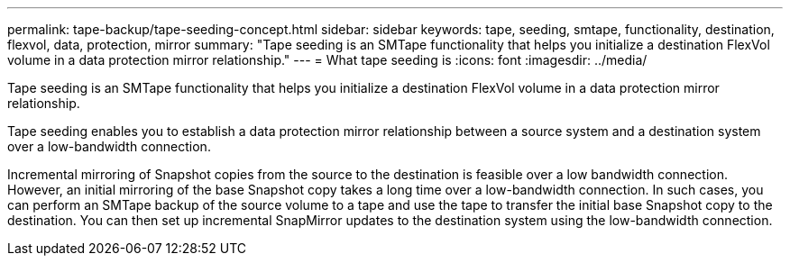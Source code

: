 ---
permalink: tape-backup/tape-seeding-concept.html
sidebar: sidebar
keywords: tape, seeding, smtape, functionality, destination, flexvol, data, protection, mirror
summary: "Tape seeding is an SMTape functionality that helps you initialize a destination FlexVol volume in a data protection mirror relationship."
---
= What tape seeding is
:icons: font
:imagesdir: ../media/

[.lead]
Tape seeding is an SMTape functionality that helps you initialize a destination FlexVol volume in a data protection mirror relationship.

Tape seeding enables you to establish a data protection mirror relationship between a source system and a destination system over a low-bandwidth connection.

Incremental mirroring of Snapshot copies from the source to the destination is feasible over a low bandwidth connection. However, an initial mirroring of the base Snapshot copy takes a long time over a low-bandwidth connection. In such cases, you can perform an SMTape backup of the source volume to a tape and use the tape to transfer the initial base Snapshot copy to the destination. You can then set up incremental SnapMirror updates to the destination system using the low-bandwidth connection.

